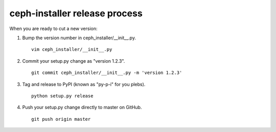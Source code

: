 .. releasing:

ceph-installer release process
==============================

When you are ready to cut a new version:

#. Bump the version number in ceph_installer/__init__.py.
   ::

      vim ceph_installer/__init__.py

#. Commit your setup.py change as "version 1.2.3".
   ::

      git commit ceph_installer/__init__.py -m 'version 1.2.3'

#. Tag and release to PyPI (known as "py-p-i" for you plebs).
   ::

      python setup.py release

#. Push your setup.py change directly to master on GitHub.
   ::

      git push origin master


